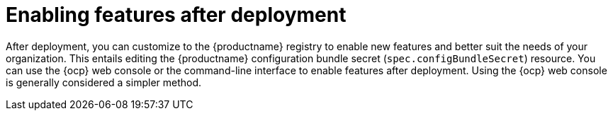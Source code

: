 :_mod-docs-content-type: REFERENCE
[id="enabling-features-after-deployment"]
= Enabling features after deployment

[role="_abstract"]
After deployment, you can customize to the {productname} registry to enable new features and better suit the needs of your organization. This entails editing the {productname} configuration bundle secret (`spec.configBundleSecret`) resource. You can use the {ocp} web console or the command-line interface to enable features after deployment. Using the {ocp} web console is generally considered a simpler method.